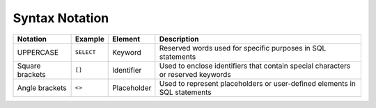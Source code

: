 .. _syntax_notation:

*************************
Syntax Notation
*************************


.. list-table:: 
    :widths: auto
    :header-rows: 1
	
    * - Notation
      - Example
      - Element
      - Description
    * - UPPERCASE
      - ``SELECT``
      - Keyword
      - Reserved words used for specific purposes in SQL statements
    * - Square brackets
      - ``[]``
      - Identifier
      - Used to enclose identifiers that contain special characters or reserved keywords
    * - Angle brackets
      - ``<>``
      - Placeholder
      - Used to represent placeholders or user-defined elements in SQL statements
	  
	  
	  
